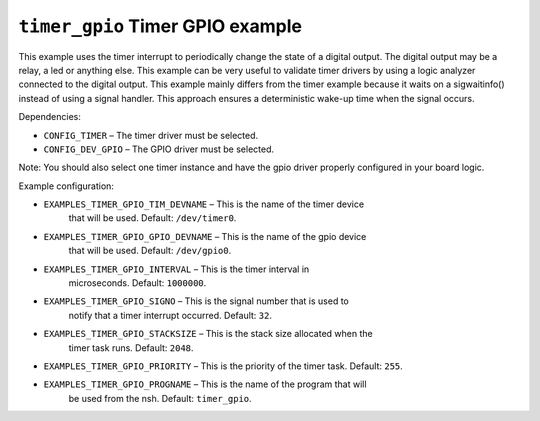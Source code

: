 =================================
``timer_gpio`` Timer GPIO example
=================================

This example uses the timer interrupt to periodically change the state of a
digital output. The digital output may be a relay, a led or anything else.
This example can be very useful to validate timer drivers by using a logic
analyzer connected to the digital output. This example mainly differs from
the timer example because it waits on a sigwaitinfo() instead of using a
signal handler. This approach ensures a deterministic wake-up time when the
signal occurs.

Dependencies:

- ``CONFIG_TIMER`` – The timer driver must be selected.
- ``CONFIG_DEV_GPIO`` – The GPIO driver must be selected.

Note: You should also select one timer instance and have the gpio driver
properly configured in your board logic.

Example configuration:

- ``EXAMPLES_TIMER_GPIO_TIM_DEVNAME`` – This is the name of the timer device
    that will be used. Default: ``/dev/timer0``.
- ``EXAMPLES_TIMER_GPIO_GPIO_DEVNAME`` – This is the name of the gpio device
    that will be used. Default: ``/dev/gpio0``.
- ``EXAMPLES_TIMER_GPIO_INTERVAL`` – This is the timer interval in
    microseconds. Default: ``1000000``.
- ``EXAMPLES_TIMER_GPIO_SIGNO`` – This is the signal number that is used to
    notify that a timer interrupt occurred. Default: ``32``.
- ``EXAMPLES_TIMER_GPIO_STACKSIZE`` – This is the stack size allocated when the
    timer task runs. Default: ``2048``.
- ``EXAMPLES_TIMER_GPIO_PRIORITY`` – This is the priority of the timer task.
  Default: ``255``.
- ``EXAMPLES_TIMER_GPIO_PROGNAME`` – This is the name of the program that will
    be used from the nsh. Default: ``timer_gpio``.
